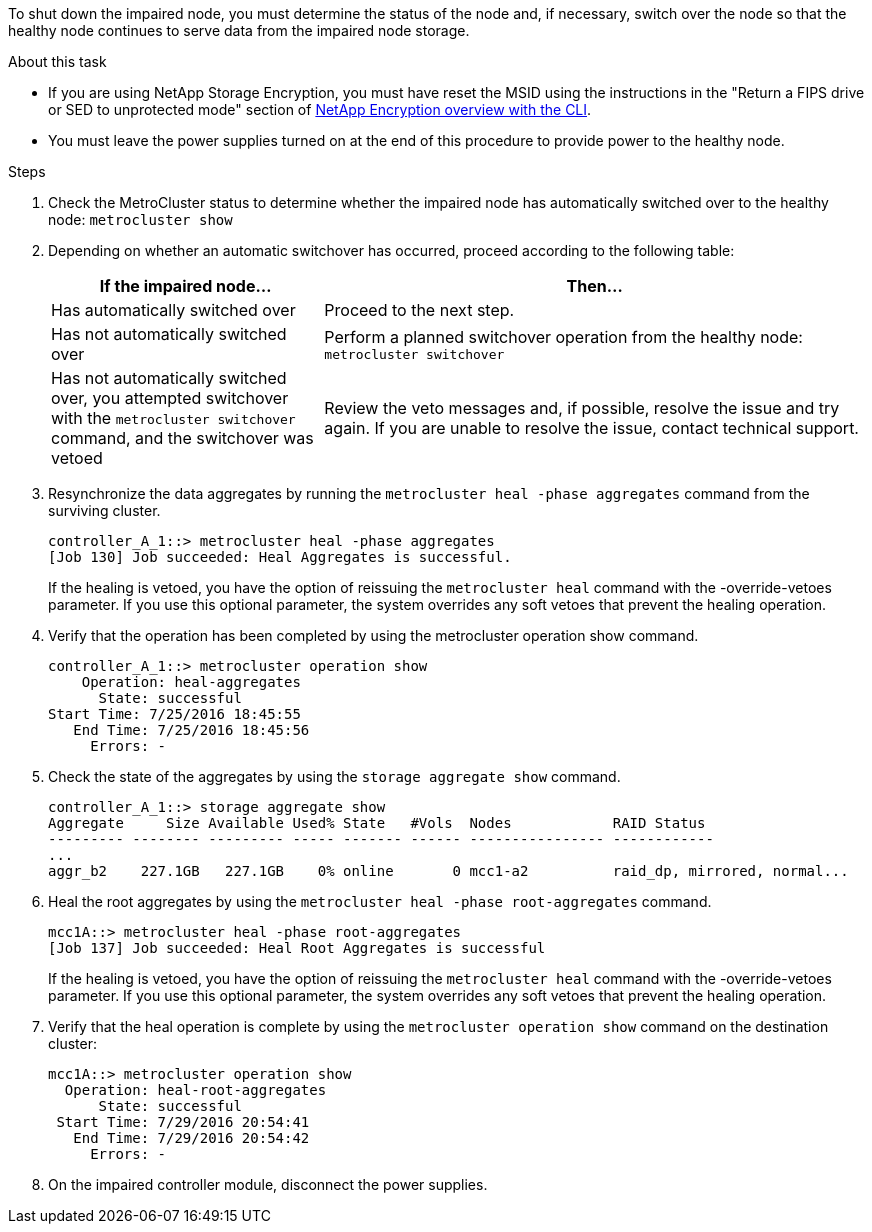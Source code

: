To shut down the impaired node, you must determine the status of the node and, if necessary, switch over the node so that the healthy node continues to serve data from the impaired node storage.

.About this task
* If you are using NetApp Storage Encryption, you must have reset the MSID using the instructions in the "Return a FIPS drive or SED to unprotected mode" section of link:https://docs.netapp.com/us-en/ontap/encryption-at-rest/return-seds-unprotected-mode-task.html[NetApp Encryption overview with the CLI^].

* You must leave the power supplies turned on at the end of this procedure to provide power to the healthy node.

.Steps
. Check the MetroCluster status to determine whether the impaired node has automatically switched over to the healthy node: `metrocluster show`
. Depending on whether an automatic switchover has occurred, proceed according to the following table:
+
[options="header" cols="1,2"]
|===
| If the impaired node...| Then...
a|
Has automatically switched over
a|
Proceed to the next step.
a|
Has not automatically switched over
a|
Perform a planned switchover operation from the healthy node: `metrocluster switchover`
a|
Has not automatically switched over, you attempted switchover with the `metrocluster switchover` command, and the switchover was vetoed
a|
Review the veto messages and, if possible, resolve the issue and try again. If you are unable to resolve the issue, contact technical support.
|===

. Resynchronize the data aggregates by running the `metrocluster heal -phase aggregates` command from the surviving cluster.
+
----
controller_A_1::> metrocluster heal -phase aggregates
[Job 130] Job succeeded: Heal Aggregates is successful.
----
+
If the healing is vetoed, you have the option of reissuing the `metrocluster heal` command with the -override-vetoes parameter. If you use this optional parameter, the system overrides any soft vetoes that prevent the healing operation.

. Verify that the operation has been completed by using the metrocluster operation show command.
+
----
controller_A_1::> metrocluster operation show
    Operation: heal-aggregates
      State: successful
Start Time: 7/25/2016 18:45:55
   End Time: 7/25/2016 18:45:56
     Errors: -
----

. Check the state of the aggregates by using the `storage aggregate show` command.
+
----
controller_A_1::> storage aggregate show
Aggregate     Size Available Used% State   #Vols  Nodes            RAID Status
--------- -------- --------- ----- ------- ------ ---------------- ------------
...
aggr_b2    227.1GB   227.1GB    0% online       0 mcc1-a2          raid_dp, mirrored, normal...
----

. Heal the root aggregates by using the `metrocluster heal -phase root-aggregates` command.
+
----
mcc1A::> metrocluster heal -phase root-aggregates
[Job 137] Job succeeded: Heal Root Aggregates is successful
----
+
If the healing is vetoed, you have the option of reissuing the `metrocluster heal` command with the -override-vetoes parameter. If you use this optional parameter, the system overrides any soft vetoes that prevent the healing operation.

. Verify that the heal operation is complete by using the `metrocluster operation show` command on the destination cluster:
+
----

mcc1A::> metrocluster operation show
  Operation: heal-root-aggregates
      State: successful
 Start Time: 7/29/2016 20:54:41
   End Time: 7/29/2016 20:54:42
     Errors: -
----

. On the impaired controller module, disconnect the power supplies.
